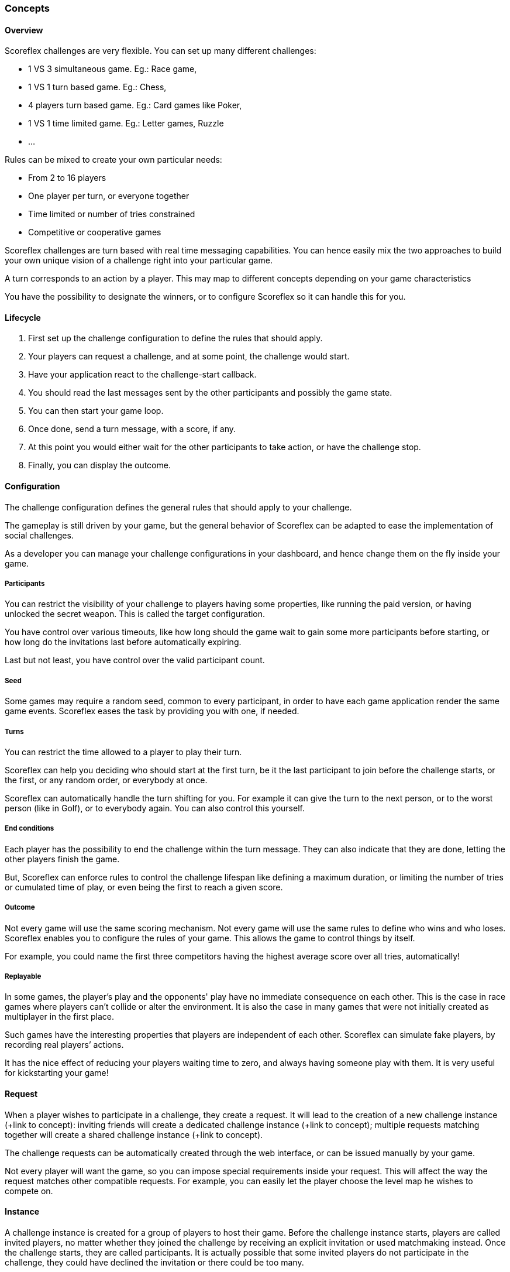 [[guide-challenges-concepts]]
[role="chunk-page chunk-toc"]
=== Concepts

--
--

[[guide-challenges-concepts-overview]]
==== Overview

Scoreflex challenges are very flexible. You can set up many different
challenges:

* 1 VS 3 simultaneous game. Eg.: Race game,
* 1 VS 1 turn based game. Eg.: Chess,
* 4 players turn based game. Eg.: Card games like Poker,
* 1 VS 1 time limited game. Eg.: Letter games, Ruzzle
* …

Rules can be mixed to create your own particular needs:

* From 2 to 16 players
* One player per turn, or everyone together
* Time limited or number of tries constrained
* Competitive or cooperative games

Scoreflex challenges are turn based with real time messaging
capabilities. You can hence easily mix the two approaches to build your
own unique vision of  a challenge right into your particular game.

A turn corresponds to an action by a player. This may map to different
concepts depending on your game characteristics

You have the possibility to designate the winners, or to configure
Scoreflex so it can handle this for you.

[[guide-challenges-concepts-lifecycle]]
==== Lifecycle

. First set up the challenge configuration to define the rules that
  should apply.
. Your players can request a challenge, and at some point, the
  challenge would start.
. Have your application react to the challenge-start callback.
. You should read the last messages sent by the other participants and
  possibly the game state.
. You can then start your game loop.
. Once done, send a turn message, with a score, if any.
. At this point you would either wait for the other participants to
  take action, or have the challenge stop.
. Finally, you can display the outcome.

[[guide-challenges-concepts-configuration]]
==== Configuration

The challenge configuration defines the general rules that should apply
to your challenge.

The gameplay is still driven by your game, but the general behavior of
Scoreflex can be adapted to ease the implementation of social
challenges.

As a developer you can manage your challenge configurations in your
dashboard, and hence change them on the fly inside your game.

[[guide-challenges-concepts-configuration-participants]]
===== Participants

You can restrict the visibility of your challenge to players having some
properties, like running the paid version, or having unlocked the secret
weapon. This is called the target configuration.

You have control over various timeouts, like how long should the game
wait to gain some more participants before starting, or how long do the
invitations last before automatically expiring.

Last but not least, you have control over the valid participant count.

[[guide-challenges-concepts-configuration-seed]]
===== Seed

Some games may require a random seed, common to every participant, in
order to have each game application render the same game events.
Scoreflex eases the task by providing you with one, if needed.

[[guide-challenges-concepts-configuration-turns]]
===== Turns

You can restrict the time allowed to a player to play their turn.

Scoreflex can help you deciding who should start at the first turn, be
it the last participant to join before the challenge starts, or the
first, or any random order, or everybody at once.

Scoreflex can automatically handle the turn shifting for you. For
example it can give the turn to the next person, or to the worst person
(like in Golf), or to everybody again. You can also control this
yourself.

[[guide-challenges-concepts-configuration-end-conditions]]
===== End conditions

Each player has the possibility to end the challenge within the turn
message. They can also indicate that they are done, letting the other
players finish the game.

But, Scoreflex can enforce rules to control the challenge lifespan like
defining a maximum duration, or limiting the number of tries or
cumulated time of play, or even being the first to reach a given score.

[[guide-challenges-concepts-configuration-outcome]]
===== Outcome

Not every game will use the same scoring mechanism. Not every game will
use the same rules to define who wins and who loses. Scoreflex enables
you to configure the rules of your game. This allows the game to control
things by itself.

For example, you could name the first three competitors having the
highest average score over all tries, automatically!

[[guide-challenges-concepts-configuration-replayable]]
===== Replayable

In some games, the player’s play and the opponents' play have no
immediate consequence on each other. This is the case in race games
where players can’t collide or alter the environment. It is also the
case in many games that were not initially created as multiplayer in the
first place.

Such games have the interesting properties that players are independent
of each other. Scoreflex can simulate fake players, by recording real
players’ actions.

It has the nice effect of reducing your players waiting time to zero,
and always having someone play with them. It is very useful for
kickstarting your game!

[[guide-challenges-concepts-request]]
==== Request

When a player wishes to participate in a challenge, they create a
request. It will lead to the creation of a new challenge instance (+link
to concept): inviting friends will create a dedicated challenge instance
(+link to concept); multiple requests matching together will create a
shared challenge instance (+link to concept).

The challenge requests can be automatically created through the web
interface, or can be issued manually by your game.

Not every player will want the game, so you can impose special
requirements inside your request. This will affect the way the request
matches other compatible requests. For example, you can easily let the
player choose the level map he wishes to compete on.

[[guide-challenges-concepts-instance]]
==== Instance

A challenge instance is created for a group of players to host their
game. Before the challenge instance starts, players are called invited
players, no matter whether they joined the challenge by receiving an
explicit invitation or used matchmaking instead. Once the challenge
starts, they are called participants. It is actually possible that some
invited players do not participate in the challenge, they could have
declined the invitation or there could be too many.

A challenge instance is comprised of a collection of numbered turn
messages and might have a state. The current turn sequence and players
who can play are explicitly mentioned.

The outcome is progressively filled with each score associated in the
turn messages. When the instance is finally ended, the outcome becomes
final, and it names the winners and losers.

[[guide-challenges-concepts-turn-message]]
==== Turn message

At each turn, a player issues a turn message. Each turn message is
associated to a turn sequence number that ensures synchronisation
between all the participants. An optional playing time, score, record id
(see next) and custom payload can be associated to the message.

In addition, one can partially modify the challenge instance through a
message, allowing them to alter the players status and designate winners
and losers.

[[guide-challenges-concepts-replay]]
==== Replay

A replay is a collection of timed messages that are recorded in the
first place, then attached to a turn message, in order to be fetched and
replayed by other players in the second place.

Replay messages must be concise and can only contain a score, a text or
a custom payload. They are stamped with a relative time.

The collection of those messages is called a replay, and is given an
identifier.

This can help you easily build asynchronous games with the illusion of
opponents playing at the same time.

[[guide-challenges-concepts-elo-leaderboard]]
==== Elo leaderboard

Each challenge type, identified by the associated challenge
configuration, comes with its skill leaderboard.

If in your game a challenge ends with a final score, you can submit this
score to a score leaderboard too. But, not all games will have such a
score that can be easily compared to other instances’ outcome.

However in every game, beating your opponent makes you stronger and more
skilled. Scoreflex implements an http://en.wikipedia.org/wiki/Elo_rating_system[Elo-based] ranking mechanism to
assess a player’s skill. The current skill of a player is available
through the Elo leaderboard associated to the challenge, and the global
Elo leaderboard.
